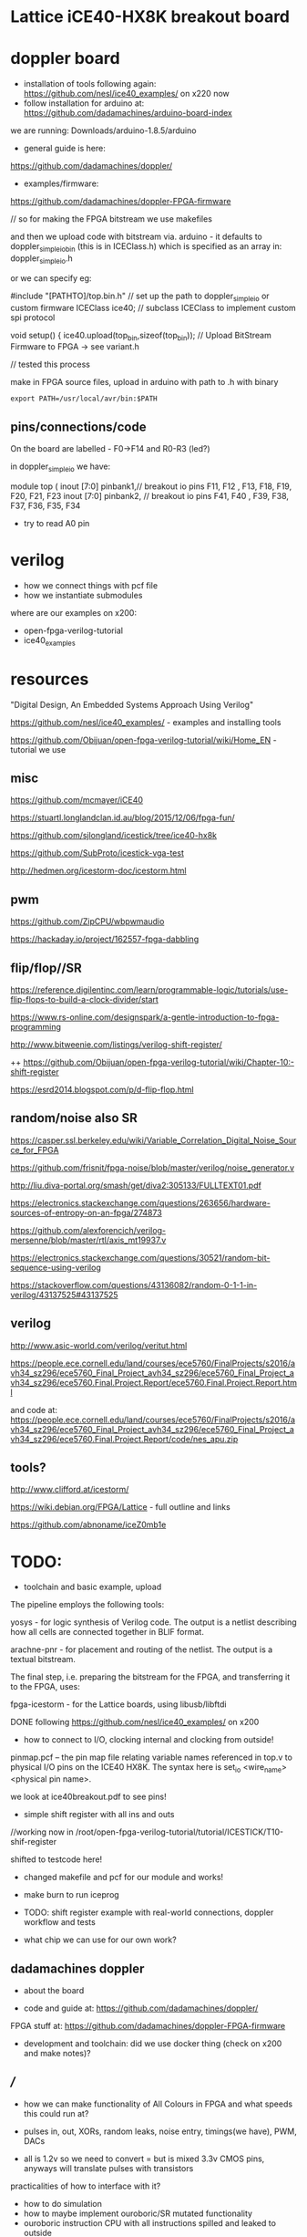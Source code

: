 * Lattice iCE40-HX8K breakout board

* doppler board

- installation of tools following again: https://github.com/nesl/ice40_examples/ on x220 now
- follow installation for arduino at: https://github.com/dadamachines/arduino-board-index

we are running: Downloads/arduino-1.8.5/arduino

- general guide is here:

https://github.com/dadamachines/doppler/

- examples/firmware:

https://github.com/dadamachines/doppler-FPGA-firmware

// so for making the FPGA bitstream we use makefiles 

and then we upload code with bitstream via. arduino - it defaults to
doppler_simple_io_bin (this is in ICEClass.h) which is specified as an array in:
doppler_simple_io.h

or we can specify eg: 

 #include "[PATHTO]/top.bin.h" // set up the path to doppler_simple_io or custom firmware
  ICEClass ice40;   // subclass ICEClass to implement custom spi protocol
   
  void setup() {
    ice40.upload(top_bin,sizeof(top_bin)); // Upload BitStream Firmware to FPGA -> see variant.h

// tested this process

make in FPGA source files, upload in arduino with path to .h with binary

: export PATH=/usr/local/avr/bin:$PATH

** pins/connections/code

On the board are labelled - F0->F14 and R0-R3 (led?)

in doppler_simple_io we have: 

module top ( inout  [7:0] pinbank1,// breakout io pins F11,  F12 , F13, F18, F19, F20, F21, F23
inout  [7:0] pinbank2, // breakout io pins F41,  F40 , F39, F38, F37, F36, F35, F34

- try to read A0 pin


* verilog

- how we connect things with pcf file
- how we instantiate submodules

where are our examples on x200:

- open-fpga-verilog-tutorial
- ice40_examples

* resources

"Digital Design, An Embedded Systems Approach Using Verilog"

https://github.com/nesl/ice40_examples/ - examples and installing tools

https://github.com/Obijuan/open-fpga-verilog-tutorial/wiki/Home_EN - tutorial we use

** misc

https://github.com/mcmayer/iCE40

https://stuartl.longlandclan.id.au/blog/2015/12/06/fpga-fun/

https://github.com/sjlongland/icestick/tree/ice40-hx8k

https://github.com/SubProto/icestick-vga-test

http://hedmen.org/icestorm-doc/icestorm.html

** pwm

https://github.com/ZipCPU/wbpwmaudio

https://hackaday.io/project/162557-fpga-dabbling

** flip/flop//SR

https://reference.digilentinc.com/learn/programmable-logic/tutorials/use-flip-flops-to-build-a-clock-divider/start 

https://www.rs-online.com/designspark/a-gentle-introduction-to-fpga-programming

http://www.bitweenie.com/listings/verilog-shift-register/

++  https://github.com/Obijuan/open-fpga-verilog-tutorial/wiki/Chapter-10:-shift-register

https://esrd2014.blogspot.com/p/d-flip-flop.html

** random/noise also SR

https://casper.ssl.berkeley.edu/wiki/Variable_Correlation_Digital_Noise_Source_for_FPGA

https://github.com/frisnit/fpga-noise/blob/master/verilog/noise_generator.v

http://liu.diva-portal.org/smash/get/diva2:305133/FULLTEXT01.pdf

https://electronics.stackexchange.com/questions/263656/hardware-sources-of-entropy-on-an-fpga/274873

https://github.com/alexforencich/verilog-mersenne/blob/master/rtl/axis_mt19937.v

https://electronics.stackexchange.com/questions/30521/random-bit-sequence-using-verilog

https://stackoverflow.com/questions/43136082/random-0-1-1-in-verilog/43137525#43137525


** verilog

http://www.asic-world.com/verilog/veritut.html

https://people.ece.cornell.edu/land/courses/ece5760/FinalProjects/s2016/avh34_sz296/ece5760_Final_Project_avh34_sz296/ece5760_Final_Project_avh34_sz296/ece5760.Final.Project.Report/ece5760.Final.Project.Report.html

and code at: https://people.ece.cornell.edu/land/courses/ece5760/FinalProjects/s2016/avh34_sz296/ece5760_Final_Project_avh34_sz296/ece5760_Final_Project_avh34_sz296/ece5760.Final.Project.Report/code/nes_apu.zip

** tools?

http://www.clifford.at/icestorm/ 

https://wiki.debian.org/FPGA/Lattice - full outline and links

https://github.com/abnoname/iceZ0mb1e

* TODO:

- toolchain and basic example, upload

The pipeline employs the following tools:

    yosys - for logic synthesis of Verilog code. The output is a
    netlist describing how all cells are connected together in BLIF
    format.

    arachne-pnr - for placement and routing of the netlist. The output
    is a textual bitstream.

The final step, i.e. preparing the bitstream for the FPGA, and
transferring it to the FPGA, uses:

    fpga-icestorm - for the Lattice boards, using libusb/libftdi


DONE following https://github.com/nesl/ice40_examples/ on x200

- how to connect to I/O, clocking internal and clocking from outside!

pinmap.pcf -- the pin map file relating variable names referenced in
top.v to physical I/O pins on the ICE40 HX8K. The syntax here is
set_io <wire_name> <physical pin name>.

we look at ice40breakout.pdf to see pins!

- simple shift register with all ins and outs

//working now in  /root/open-fpga-verilog-tutorial/tutorial/ICESTICK/T10-shif-register

shifted to testcode here!

- changed makefile and pcf for our module and works!
- make burn to run iceprog

- TODO: shift register example with real-world connections, doppler workflow and tests

- what chip we can use for our own work?

** dadamachines doppler

- about the board 

- code and guide at: https://github.com/dadamachines/doppler/

FPGA stuff at: https://github.com/dadamachines/doppler-FPGA-firmware

- development and toolchain: did we use docker thing (check on x200 and make notes)?

** ///

- how we can make functionality of All Colours in FPGA and what speeds this could run at?

- pulses in, out, XORs, random leaks, noise entry, timings(we have), PWM, DACs

- all is 1.2v so we need to convert = but is mixed 3.3v CMOS pins, anyways will translate pulses with transistors

practicalities of how to interface with it?

- how to do simulation
- how to maybe implement ouroboric/SR mutated functionality
- ouroboric instruction CPU with all instructions spilled and leaked to outside

